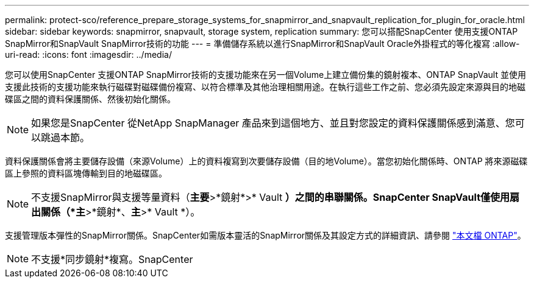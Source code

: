 ---
permalink: protect-sco/reference_prepare_storage_systems_for_snapmirror_and_snapvault_replication_for_plugin_for_oracle.html 
sidebar: sidebar 
keywords: snapmirror, snapvault, storage system, replication 
summary: 您可以搭配SnapCenter 使用支援ONTAP SnapMirror和SnapVault SnapMirror技術的功能 
---
= 準備儲存系統以進行SnapMirror和SnapVault Oracle外掛程式的等化複寫
:allow-uri-read: 
:icons: font
:imagesdir: ../media/


[role="lead"]
您可以使用SnapCenter 支援ONTAP SnapMirror技術的支援功能來在另一個Volume上建立備份集的鏡射複本、ONTAP SnapVault 並使用支援此技術的支援功能來執行磁碟對磁碟備份複寫、以符合標準及其他治理相關用途。在執行這些工作之前、您必須先設定來源與目的地磁碟區之間的資料保護關係、然後初始化關係。


NOTE: 如果您是SnapCenter 從NetApp SnapManager 產品來到這個地方、並且對您設定的資料保護關係感到滿意、您可以跳過本節。

資料保護關係會將主要儲存設備（來源Volume）上的資料複寫到次要儲存設備（目的地Volume）。當您初始化關係時、ONTAP 將來源磁碟區上參照的資料區塊傳輸到目的地磁碟區。


NOTE: 不支援SnapMirror與支援等量資料（*主要*>*鏡射*>* Vault *）之間的串聯關係。SnapCenter SnapVault僅使用扇出關係（*主*>*鏡射*、*主*>* Vault *）。

支援管理版本彈性的SnapMirror關係。SnapCenter如需版本靈活的SnapMirror關係及其設定方式的詳細資訊、請參閱 http://docs.netapp.com/ontap-9/index.jsp?topic=%2Fcom.netapp.doc.ic-base%2Fresources%2Fhome.html["本文檔 ONTAP"^]。


NOTE: 不支援*同步鏡射*複寫。SnapCenter
